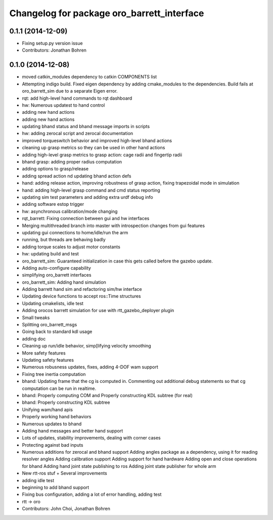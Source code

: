 ^^^^^^^^^^^^^^^^^^^^^^^^^^^^^^^^^^^^^^^^^^^
Changelog for package oro_barrett_interface
^^^^^^^^^^^^^^^^^^^^^^^^^^^^^^^^^^^^^^^^^^^

0.1.1 (2014-12-09)
------------------
* Fixing setup.py version issue
* Contributors: Jonathan Bohren

0.1.0 (2014-12-08)
------------------
* moved catkin_modules dependency to catkin COMPONENTS list
* Attempting indigo build.  Fixed eigen dependency by adding cmake_modules to the dependencies. Build fails at oro_barrett_sim due to a separate Eigen error.
* rqt: add high-level hand commands to rqt dashboard
* hw: Numerous updatest to hand control
* adding new hand actions
* adding new hand actions
* updating bhand status and bhand message imports in scripts
* hw: adding zerocal script and zerocal documentation
* improved torqueswitch behavior and improved high-level bhand actions
* cleaning up grasp metrics so they can be used in other hand actions
* adding high-level grasp metrics to grasp action: cage radii and fingertip radii
* bhand grasp: adding proper radius computation
* adding options to grasp/release
* adding spread action nd updating bhand action defs
* hand: adding release action, improving robustness of grasp action, fixing trapezoidal mode in simulation
* hand: adding high-level grasp command and cmd status reporting
* updating sim test parameters and adding extra urdf debug info
* adding software estop trigger
* hw: asynchronous calibration/mode changing
* rqt_barrett: Fixing connection between gui and hw interfaces
* Merging multithreaded branch into master with introspection changes from gui features
* updating gui connections to home/idle/run the arm
* running, but threads are behaving badly
* adding torque scales to adjust motor constants
* hw: updating build and test
* oro_barrett_sim: Guaranteed initialization in case this gets called before the gazebo update.
* Adding auto-configure capability
* simplifying oro_barrett interfaces
* oro_barrett_sim: Adding hand simulation
* Adding barrett hand sim and refactoring sim/hw interface
* Updating device functions to accept ros::Time structures
* Updating cmakelists, idle test
* Adding orocos barrett simulation for use with rtt_gazebo_deployer plugin
* Small tweaks
* Splitting oro_barrett_msgs
* Going back to standard kdl usage
* adding doc
* Cleaning up run/idle behavior, simp[lifying velocity smoothing
* More safety features
* Updating safety features
* Numerous robusness updates, fixes, adding 4-DOF wam support
* Fixing tree inertia computation
* bhand: Updating frame that the cg is computed in. Commenting out additional debug statements so that cg computation can be run in realtime.
* bhand: Properly computing COM and Properly constructing KDL subtree (for real)
* bhand: Properly constructing KDL subtree
* Unifying wam/hand apis
* Properly working hand behaviors
* Numerous updates to bhand
* Adding hand messages and better hand support
* Lots of updates, stability improvements, dealing with corner cases
* Protecting against bad inputs
* Numerous additions for zerocal and bhand support
  Adding angles package as a dependency, using it for reading resolver angles
  Adding calibration support
  Adding support for hand hardware
  Adding open and close operations for bhand
  Adding hand joint state publishing to ros
  Adding joint state publisher for whole arm
* New rtt-ros stuf + Several improvements
* adding idle test
* beginning to add bhand support
* Fixing bus configuration, adding a lot of error handling, adding test
* rtt -> oro
* Contributors: John Choi, Jonathan Bohren
